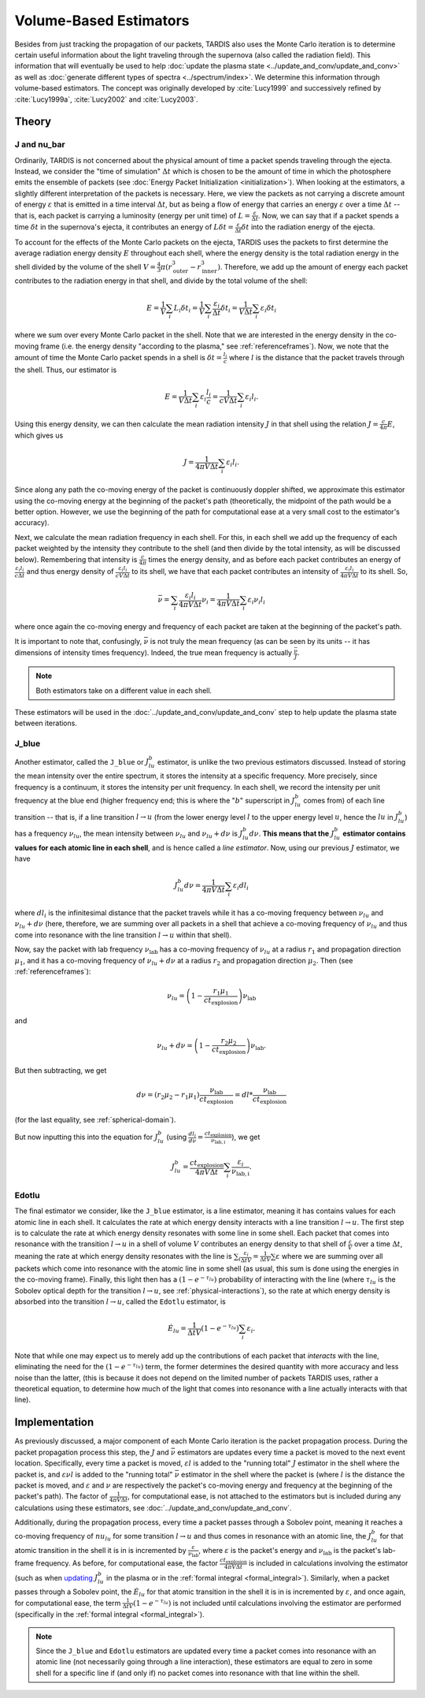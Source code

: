 .. _estimators:

***********************
Volume-Based Estimators
***********************

Besides from just tracking the propagation of our packets, TARDIS also uses the Monte Carlo iteration is to determine certain useful information about the light traveling through the supernova (also called the radiation field). This information that will eventually be used to help :doc:`update the plasma state <../update_and_conv/update_and_conv>` as well as :doc:`generate different types of spectra <../spectrum/index>`. We determine this information through volume-based estimators. The concept was originally developed by :cite:`Lucy1999` and successively refined by :cite:`Lucy1999a`, :cite:`Lucy2002` and :cite:`Lucy2003`.


Theory
======

J and nu_bar
------------

Ordinarily, TARDIS is not concerned about the physical amount of time a packet spends traveling through the ejecta. Instead, we consider the "time of simulation" :math:`\Delta t` which is chosen to be the amount of time in which the photosphere emits the ensemble of packets (see :doc:`Energy Packet Initialization <initialization>`). When looking at the estimators, a slightly different interpretation of the packets is necessary. Here, we view the packets as not carrying a discrete amount of energy :math:`\varepsilon` that is emitted in a time interval :math:`\Delta t`, but as being a flow of energy that carries an energy :math:`\varepsilon` over a time :math:`\Delta t` -- that is, each packet is carrying a luminosity (energy per unit time) of :math:`L = \frac{\varepsilon}{\Delta t}`. Now, we can say that if a packet spends a time :math:`\delta t` in the supernova's ejecta, it contributes an energy of :math:`L\delta t= \frac{\varepsilon}{\Delta t}\delta t` into the radiation energy of the ejecta.

To account for the effects of the Monte Carlo packets on the ejecta, TARDIS uses the packets to first determine the average radiation energy density :math:`E` throughout each shell, where the energy density is the total radiation energy in the shell divided by the volume of the shell :math:`V=\frac{4}{3}\pi (r_\mathrm{outer}^3-r_\mathrm{inner}^3)`. Therefore, we add up the amount of energy each packet contributes to the radiation energy in that shell, and divide by the total volume of the shell:

.. math:: E=\frac{1}{V}\sum_i L_i\delta t_i=\frac{1}{V}\sum_i \frac{\varepsilon_i}{\Delta t}\delta t_i = \frac{1}{V\Delta t}\sum_i \varepsilon_i\delta t_i

where we sum over every Monte Carlo packet in the shell. Note that we are interested in the energy density in the co-moving frame (i.e. the energy density "according to the plasma," see :ref:`referenceframes`). Now, we note that the amount of time the Monte Carlo packet spends in a shell is :math:`\delta t = \frac{l_i}{c}` where :math:`l` is the distance that the packet travels through the shell. Thus, our estimator is

.. math:: E=\frac{1}{V\Delta t}\sum_i \varepsilon_i\frac{l_i}{c} = \frac{1}{cV\Delta t}\sum_i \varepsilon_i l_i.

Using this energy density, we can then calculate the mean radiation intensity :math:`J` in that shell using the relation :math:`J=\frac{c}{4\pi} E`, which gives us

.. math:: J=\frac{1}{4\pi V\Delta t}\sum_i \varepsilon_i l_i.

Since along any path the co-moving energy of the packet is continuously doppler shifted, we approximate this estimator using the co-moving energy at the beginning of the packet's path (theoretically, the midpoint of the path would be a better option. However, we use the beginning of the path for computational ease at a very small cost to the estimator's accuracy).

Next, we calculate the mean radiation frequency in each shell. For this, in each shell we add up the frequency of each packet weighted by the intensity they contribute to the shell (and then divide by the total intensity, as will be discussed below). Remembering that intensity is :math:`\frac{c}{4\pi}` times the energy density, and as before each packet contributes an energy of :math:`\frac{\varepsilon_i l_i}{c\Delta t}` and thus energy density of :math:`\frac{\varepsilon_i l_i}{cV\Delta t}` to its shell, we have that each packet contributes an intensity of :math:`\frac{\varepsilon_i l_i}{4\pi V\Delta t}` to its shell. So,

.. math:: \bar \nu = \sum_i \frac{\varepsilon_i l_i}{4\pi V \Delta t}  \nu_i = \frac{1}{4\pi V \Delta t}\sum_i \varepsilon_i \nu_i l_i

where once again the co-moving energy and frequency of each packet are taken at the beginning of the packet's path.

It is important to note that, confusingly, :math:`\bar \nu` is not truly the mean frequency (as can be seen by its units -- it has dimensions of intensity times frequency). Indeed, the true mean frequency is actually :math:`\frac{\bar \nu}{J}`.

.. note:: Both estimators take on a different value in each shell.

These estimators will be used in the :doc:`../update_and_conv/update_and_conv` step to help update the plasma state between iterations.


.. _j-blue-estimator:

J_blue
------

Another estimator, called the ``J_blue`` or :math:`J^b_{lu}` estimator, is unlike the two previous estimators discussed. Instead of storing the mean intensity over the entire spectrum, it stores the intensity at a specific frequency. More precisely, since frequency is a continuum, it stores the intensity per unit frequency. In each shell, we record the intensity per unit frequency at the blue end (higher frequency end; this is where the ":math:`b`" superscript in :math:`J^b_{lu}` comes from) of each line transition -- that is, if a line transition :math:`l\rightarrow u` (from the lower energy level :math:`l` to the upper energy level :math:`u`, hence the :math:`lu` in :math:`J^b_{lu}`) has a frequency :math:`\nu_{lu}`, the mean intensity between :math:`\nu_{lu}` and :math:`\nu_{lu}+d\nu` is :math:`J^b_{lu}d\nu`. **This means that the** :math:`J^b_{lu}` **estimator contains values for each atomic line in each shell**, and is hence called a *line estimator*. Now, using our previous :math:`J` estimator, we have

.. math:: J^b_{lu}d\nu = \frac{1}{4\pi V\Delta t}\sum_i \varepsilon_i dl_i

where :math:`dl_i` is the infinitesimal distance that the packet travels while it has a co-moving frequency between :math:`\nu_{lu}` and :math:`\nu_{lu}+d\nu` (here, therefore, we are summing over all packets in a shell that achieve a co-moving frequency of :math:`\nu_{lu}` and thus come into resonance with the line transition :math:`l\rightarrow u` within that shell).

Now, say the packet with lab frequency :math:`\nu_\mathrm{lab}` has a co-moving frequency of :math:`\nu_{lu}` at a radius :math:`r_1` and propagation direction :math:`\mu_1`, and it has a co-moving frequency of :math:`\nu_{lu}+d\nu` at a radius :math:`r_2` and propagation direction :math:`\mu_2`. Then (see :ref:`referenceframes`):

.. math:: \nu_{lu}=\left(1-\frac{r_1\mu_1}{ct_\mathrm{explosion}}\right)\nu_\mathrm{lab}

and

.. math:: \nu_{lu}+d\nu=\left(1-\frac{r_2\mu_2}{ct_\mathrm{explosion}}\right)\nu_\mathrm{lab}.

But then subtracting, we get

.. math:: d\nu = (r_2\mu_2-r_1\mu_1)\frac{\nu_\mathrm{lab}}{ct_\mathrm{explosion}}=dl*\frac{\nu_\mathrm{lab}}{ct_\mathrm{explosion}}

(for the last equality, see :ref:`spherical-domain`).

But now inputting this into the equation for :math:`J^b_{lu}` (using :math:`\frac{dl_i}{d\nu}=\frac{ct_\mathrm{explosion}}{\nu_\mathrm{lab,i}}`), we get

.. math:: J^b_{lu} = \frac{ct_\mathrm{explosion}}{4\pi V\Delta t}\sum_i \frac{\varepsilon_i}{\nu_\mathrm{lab,i}}.


.. _edotlu:

Edotlu
------

The final estimator we consider, like the ``J_blue`` estimator, is a line estimator, meaning it has contains values for each atomic line in each shell. It calculates the rate at which energy density interacts with a line transition :math:`l\rightarrow u`. The first step is to calculate the rate at which energy density resonates with some line in some shell. Each packet that comes into resonance with the transition :math:`l\rightarrow u` in a shell of volume :math:`V` contributes an energy density to that shell of :math:`\frac{\varepsilon}{V}` over a time :math:`\Delta t`, meaning the rate at which energy density resonates with the line is :math:`\sum_i \frac{\varepsilon_i}{\Delta t V} = \frac{1}{\Delta t V} \sum \varepsilon` where we are summing over all packets which come into resonance with the atomic line in some shell (as usual, this sum is done using the energies in the co-moving frame). Finally, this light then has a :math:`\left( 1- e^{-\tau_{lu}}\right)` probability of interacting with the line (where :math:`\tau_{lu}` is the Sobolev optical depth for the transition :math:`l\rightarrow u`, see :ref:`physical-interactions`), so the rate at which energy density is absorbed into the transition :math:`l\rightarrow u`, called the ``Edotlu`` estimator, is

.. math:: \dot{E}_{lu} = \frac{1}{\Delta t V} \left( 1- e^{-\tau_{lu}}\right) \sum_i \varepsilon_i.

Note that while one may expect us to merely add up the contributions of each packet that *interacts* with the line, eliminating the need for the :math:`\left( 1- e^{-\tau_{lu}}\right)` term, the former determines the desired quantity with more accuracy and less noise than the latter, (this is because it does not depend on the limited number of packets TARDIS uses, rather a theoretical equation, to determine how much of the light that comes into resonance with a line actually interacts with that line).


Implementation
==============

As previously discussed, a major component of each Monte Carlo iteration is the packet propagation process. During the packet propagation process this step, the :math:`J` and :math:`\bar \nu` estimators are updates every time a packet is moved to the next event location. Specifically, every time a packet is moved, :math:`\varepsilon l` is added to the "running total" :math:`J` estimator in the shell where the packet is, and :math:`\varepsilon \nu l` is added to the "running total" :math:`\bar\nu` estimator in the shell where the packet is (where :math:`l` is the distance the packet is moved, and :math:`\varepsilon` and :math:`\nu` are respectively the packet's co-moving energy and frequency at the beginning of the packet's path). The factor of :math:`\frac{1}{4\pi V\Delta t}`, for computational ease, is not attached to the estimators but is included during any calculations using these estimators, see :doc:`../update_and_conv/update_and_conv`.

Additionally, during the propagation process, every time a packet passes through a Sobolev point, meaning it reaches a co-moving frequency of :math:`nu_{lu}` for some transition :math:`l\rightarrow u` and thus comes in resonance with an atomic line, the :math:`J^b_{lu}` for that atomic transition in the shell it is in is incremented by :math:`\frac{\varepsilon}{\nu_\mathrm{lab}}`, where :math:`\varepsilon` is the packet's energy and :math:`\nu_\mathrm{lab}` is the packet's lab-frame frequency. As before, for computational ease, the factor :math:`\frac{ct_\mathrm{explosion}}{4\pi V \Delta t}` is included in calculations involving the estimator (such as when `updating <../update_and_conv/update_and_conv.ipynb#updating-other-quantities>`_ :math:`J^b_{lu}` in the plasma or in the :ref:`formal integral <formal_integral>`). Similarly, when a packet passes through a Sobolev point, the :math:`\dot{E}_{lu}` for that atomic transition in the shell it is in is incremented by :math:`\varepsilon`, and once again, for computational ease, the term :math:`\frac{1}{\Delta t V} \left( 1- e^{-\tau_{lu}}\right)` is not included until calculations involving the estimator are performed (specifically in the :ref:`formal integral <formal_integral>`).

.. note:: Since the ``J_blue`` and ``Edotlu`` estimators are updated every time a packet comes into resonance with an atomic line (not necessarily going through a line interaction), these estimators are equal to zero in some shell for a specific line if (and only if) no packet comes into resonance with that line within the shell.

